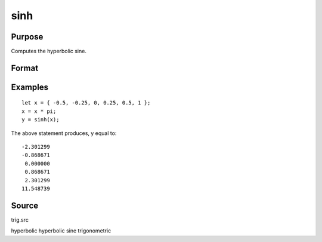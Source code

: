 
sinh
==============================================

Purpose
----------------
Computes the hyperbolic sine.

Format
----------------
.. function:: sinh(x)

    :param x: 
    :type x: NxK matrix

    :returns: y (*NxK matrix*), containing the hyperbolic sines of the elements of x.

Examples
----------------

::

    let x = { -0.5, -0.25, 0, 0.25, 0.5, 1 };
    x = x * pi;
    y = sinh(x);

The above statement produces, y equal to:

::

    -2.301299
    -0.868671
     0.000000
     0.868671
     2.301299
    11.548739

Source
------

trig.src

hyperbolic hyperbolic sine trigonometric
